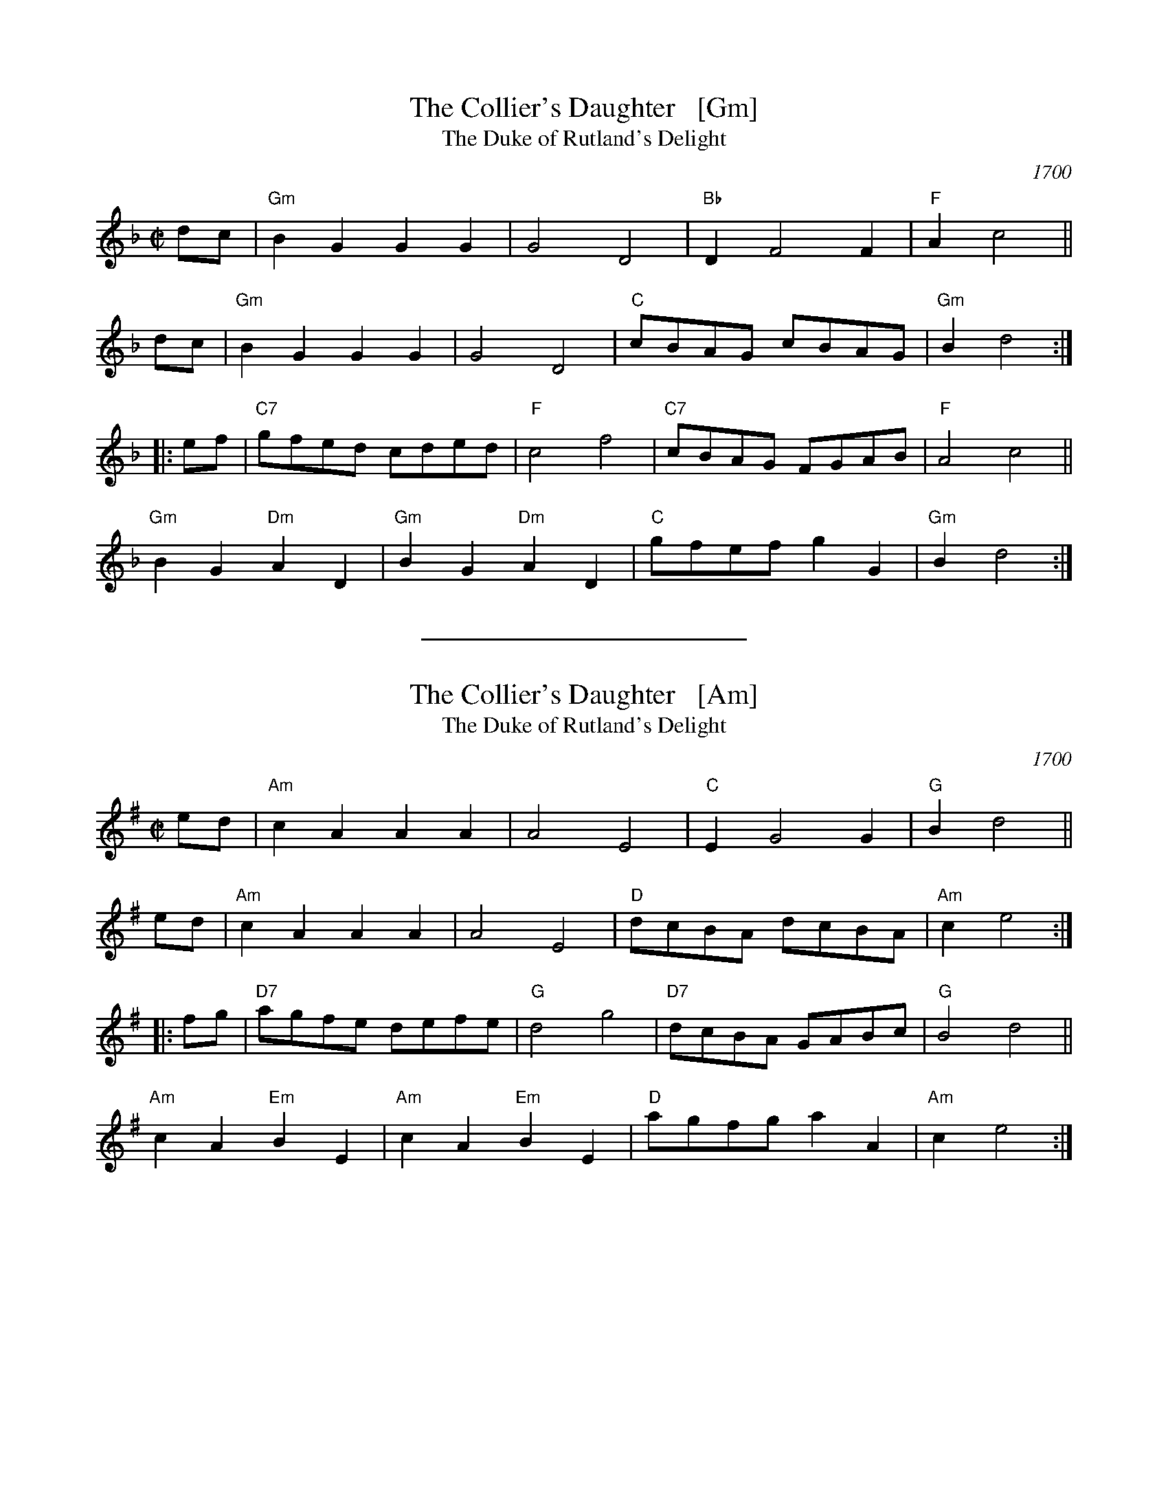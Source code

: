 
X: 1
T: The Collier's Daughter   [Gm]
T: The Duke of Rutland's Delight
O: 1700
B: Henry Playford's "Original Scotch Tunes" London 1700 as "The Collier's Lass"
R: march
Z: 2015 John Chambers <jc:trillian.mit.edu>
M: C|
L: 1/8
K: Gdor
dc |\
"Gm"B2G2 G2G2 | G4 D4 | "Bb"D2 F4 F2 | "F"A2 c4 ||
dc |\
"Gm"B2G2 G2G2 | G4 D4 | "C"cBAG cBAG | "Gm"B2 d4 :|
|: ef |\
"C7"gfed cded | "F"c4 f4 | "C7"cBAG FGAB | "F"A4 c4 ||
"Gm"B2G2 "Dm"A2D2 | "Gm"B2G2 "Dm"A2D2 | "C"gfef g2G2 | "Gm"B2 d4 :|


%%sep 0 1 8cm

X: 2
T: The Collier's Daughter   [Am]
T: The Duke of Rutland's Delight
O: 1700
B: Henry Playford's "Original Scotch Tunes" London 1700 as "The Collier's Lass"
R: march
Z: 2015 John Chambers <jc:trillian.mit.edu>
M: C|
L: 1/8
K: Ador
ed |\
"Am"c2A2 A2A2 | A4 E4 | "C"E2 G4 G2 | "G"B2 d4 ||
ed |\
"Am"c2A2 A2A2 | A4 E4 | "D"dcBA dcBA | "Am"c2 e4 :|
|: fg |\
"D7"agfe defe | "G"d4 g4 | "D7"dcBA GABc | "G"B4 d4 ||
"Am"c2A2 "Em"B2E2 | "Am"c2A2 "Em"B2E2 | "D"agfg a2A2 | "Am"c2 e4 :|
